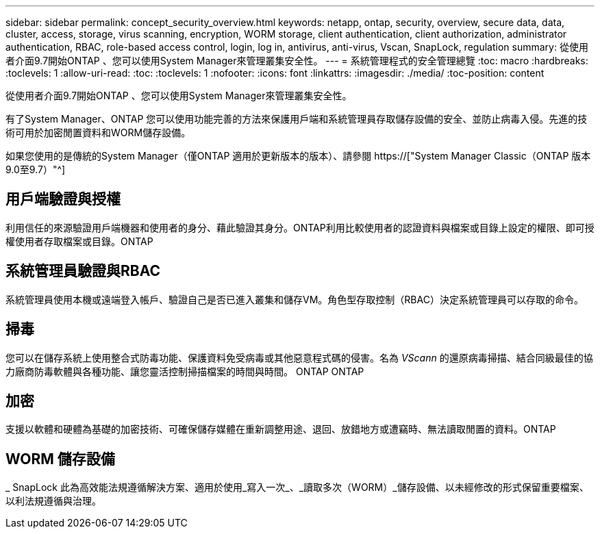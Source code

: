 ---
sidebar: sidebar 
permalink: concept_security_overview.html 
keywords: netapp, ontap, security, overview, secure data, data, cluster, access, storage, virus scanning, encryption, WORM storage, client authentication, client authorization, administrator authentication, RBAC, role-based access control, login, log in, antivirus, anti-virus, Vscan, SnapLock, regulation 
summary: 從使用者介面9.7開始ONTAP 、您可以使用System Manager來管理叢集安全性。 
---
= 系統管理程式的安全管理總覽
:toc: macro
:hardbreaks:
:toclevels: 1
:allow-uri-read: 
:toc: 
:toclevels: 1
:nofooter: 
:icons: font
:linkattrs: 
:imagesdir: ./media/
:toc-position: content


[role="lead"]
從使用者介面9.7開始ONTAP 、您可以使用System Manager來管理叢集安全性。

有了System Manager、ONTAP 您可以使用功能完善的方法來保護用戶端和系統管理員存取儲存設備的安全、並防止病毒入侵。先進的技術可用於加密閒置資料和WORM儲存設備。

如果您使用的是傳統的System Manager（僅ONTAP 適用於更新版本的版本）、請參閱  https://["System Manager Classic（ONTAP 版本9.0至9.7）"^]



== 用戶端驗證與授權

利用信任的來源驗證用戶端機器和使用者的身分、藉此驗證其身分。ONTAP利用比較使用者的認證資料與檔案或目錄上設定的權限、即可授權使用者存取檔案或目錄。ONTAP



== 系統管理員驗證與RBAC

系統管理員使用本機或遠端登入帳戶、驗證自己是否已進入叢集和儲存VM。角色型存取控制（RBAC）決定系統管理員可以存取的命令。



== 掃毒

您可以在儲存系統上使用整合式防毒功能、保護資料免受病毒或其他惡意程式碼的侵害。名為 _VScann_ 的還原病毒掃描、結合同級最佳的協力廠商防毒軟體與各種功能、讓您靈活控制掃描檔案的時間與時間。 ONTAP ONTAP



== 加密

支援以軟體和硬體為基礎的加密技術、可確保儲存媒體在重新調整用途、退回、放錯地方或遭竊時、無法讀取閒置的資料。ONTAP



== WORM 儲存設備

_ SnapLock 此為高效能法規遵循解決方案、適用於使用_寫入一次_、_讀取多次（WORM）_儲存設備、以未經修改的形式保留重要檔案、以利法規遵循與治理。
